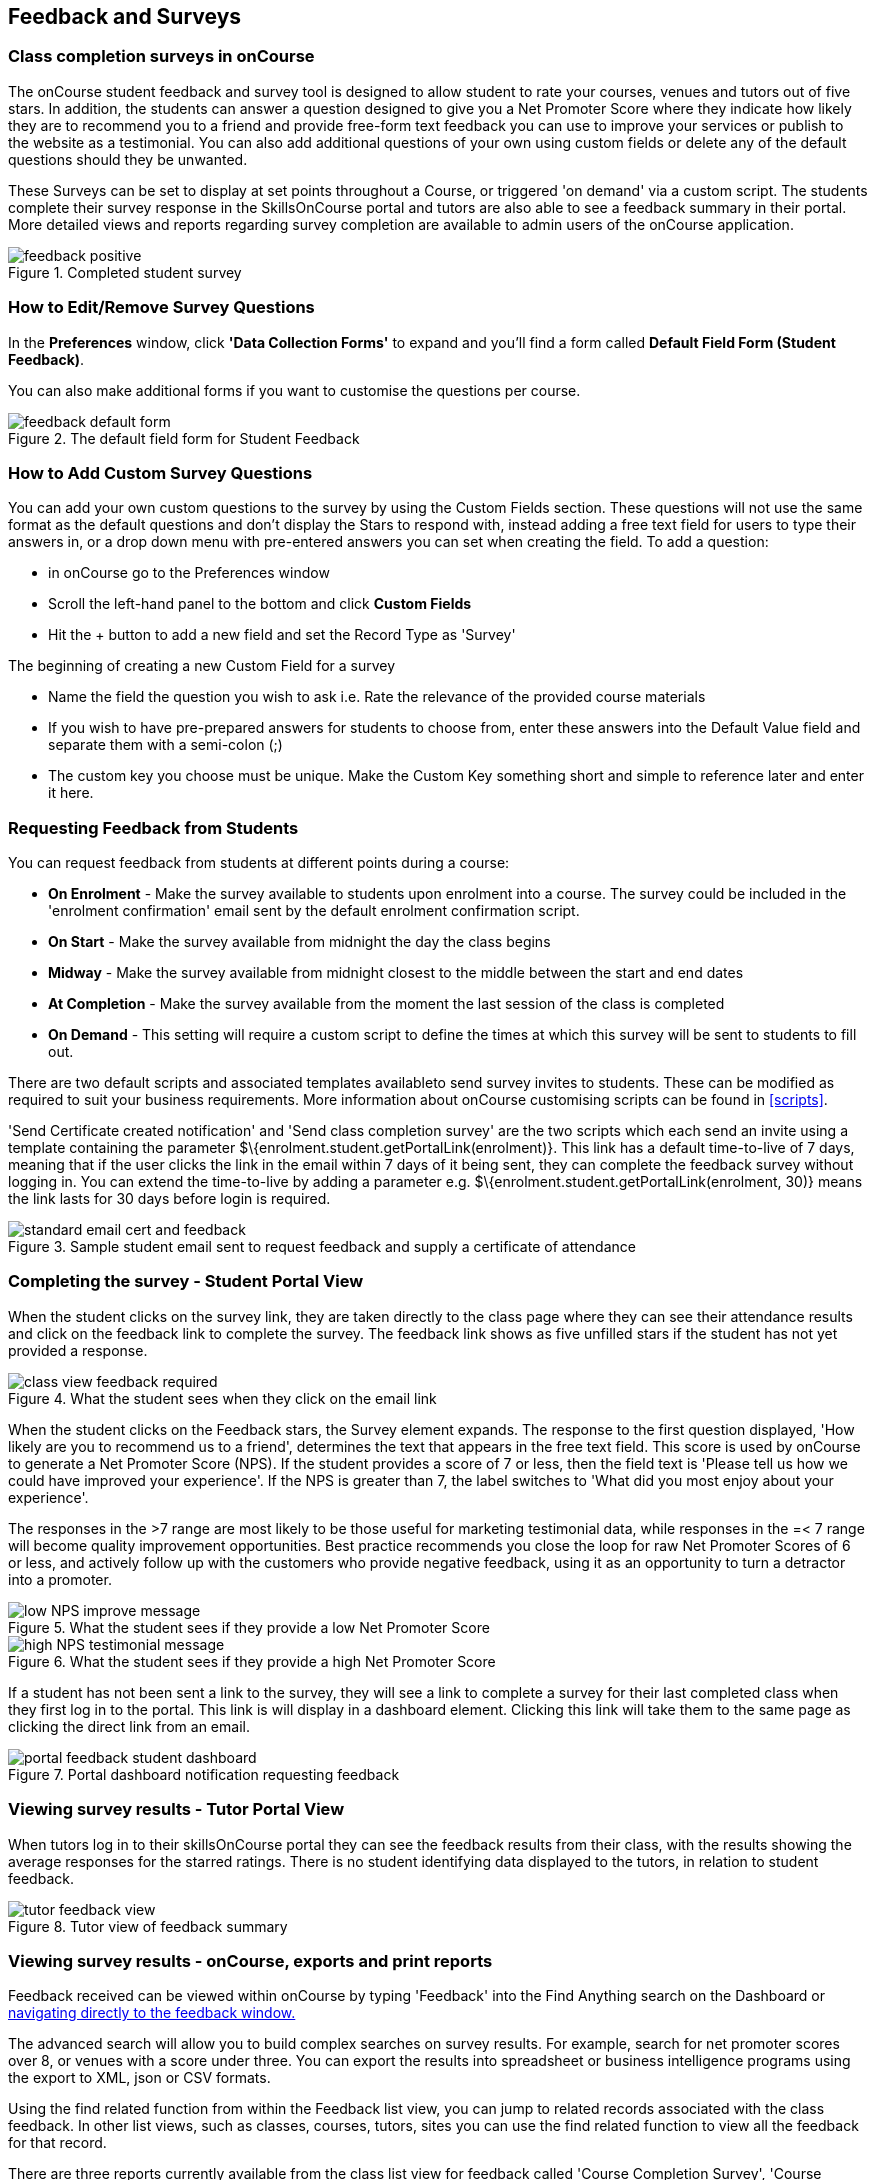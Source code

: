 [[feedback]]
== Feedback and Surveys

=== Class completion surveys in onCourse

The onCourse student feedback and survey tool is designed to allow student to rate your courses, venues and tutors out of five stars. In addition, the students can answer a question designed to give you a Net Promoter Score where they indicate how likely they are to recommend you to a friend and provide free-form text feedback you can use to improve your services or publish to the website as a testimonial. You can also add additional questions of your own using custom fields or delete any of the default questions should they be unwanted.

These Surveys can be set to display at set points throughout a Course, or triggered 'on demand' via a custom script. The students complete their survey response in the SkillsOnCourse portal and tutors are also able to see a feedback summary in their portal. More detailed views and reports regarding survey completion are available to admin users of the onCourse application.

image::images/feedback/feedback_positive.png[title='Completed student survey']

=== How to Edit/Remove Survey Questions

In the *Preferences* window, click *'Data Collection Forms'* to expand and you'll find a form called *Default Field Form (Student Feedback)*.

You can also make additional forms if you want to customise the questions per course.


image::images/data_collection/feedback_default_form.png[title='The default field form for Student Feedback']


=== How to Add Custom Survey Questions

You can add your own custom questions to the survey by using the Custom Fields section. These questions will not use the same format as the default questions and don't display the Stars to respond with, instead adding a free text field for users to type their answers in, or a drop down menu with pre-entered answers you can set when creating the field. To add a question:

* in onCourse go to the Preferences window
* Scroll the left-hand panel to the bottom and click *Custom Fields*
* Hit the + button to add a new field and set the Record Type as 'Survey'

The beginning of creating a new Custom Field for a survey

* Name the field the question you wish to ask i.e. Rate the relevance of the provided course materials
* If you wish to have pre-prepared answers for students to choose from, enter these answers into the Default Value field and separate them with a semi-colon (;)
* The custom key you choose must be unique. Make the Custom Key something short and simple to reference later and enter it here.

=== Requesting Feedback from Students

You can request feedback from students at different points during a course:

* *On Enrolment* - Make the survey available to students upon enrolment into a course. The survey could be included in the 'enrolment confirmation' email sent by the default enrolment confirmation script.
* *On Start* - Make the survey available from midnight the day the class begins
* *Midway* - Make the survey available from midnight closest to the middle between the start and end dates
* *At Completion* - Make the survey available from the moment the last session of the class is completed
* *On Demand* - This setting will require a custom script to define the times at which this survey will be sent to students to fill out.

There are two default scripts and associated templates availableto send survey invites to students. These can be modified as required to suit your business requirements. More information about onCourse customising scripts can be found in <<scripts>>.

'Send Certificate created notification' and 'Send class completion survey' are the two scripts which each send an invite using a template containing the parameter $\{enrolment.student.getPortalLink(enrolment)}. This link has a default time-to-live of 7 days, meaning that if the user clicks the link in the email within 7 days of it being sent, they can complete the feedback survey without logging in. You can extend the time-to-live by adding a parameter e.g. $\{enrolment.student.getPortalLink(enrolment, 30)} means the link lasts for 30 days before login is required.

image::images/feedback/standard_email_cert_and_feedback.png[title='Sample student email sent to request feedback and supply a certificate of attendance']

=== Completing the survey - Student Portal View

When the student clicks on the survey link, they are taken directly to the class page where they can see their attendance results and click on the feedback link to complete the survey. The feedback link shows as five unfilled stars if the student has not yet provided a response.

image::images/feedback/class_view_feedback_required.png[title='What the student sees when they click on the email link']

When the student clicks on the Feedback stars, the Survey element expands. The response to the first question displayed, 'How likely are you to recommend us to a friend', determines the text that appears in the free text field. This score is used by onCourse to generate a Net Promoter Score (NPS). If the student provides a score of 7 or less, then the field text is 'Please tell us how we could have improved your experience'. If the NPS is greater than 7, the label switches to 'What did you most enjoy about your experience'.

The responses in the >7 range are most likely to be those useful for marketing testimonial data, while responses in the =< 7 range will become quality improvement opportunities. Best practice recommends you close the loop for raw Net Promoter Scores of 6 or less, and actively follow up with the customers who provide negative feedback, using it as an opportunity to turn a detractor into a promoter.

image::images/feedback/low_NPS_improve_message.png[title='What the student sees if they provide a low Net Promoter Score']

image::images/feedback/high_NPS_testimonial_message.png[title='What the student sees if they provide a high Net Promoter Score']

If a student has not been sent a link to the survey, they will see a link to complete a survey for their last completed class when they first log in to the portal. This link is will display in a dashboard element. Clicking this link will take them to the same page as clicking the direct link from an email.

image::images/feedback/portal_feedback_student_dashboard.png[title='Portal dashboard notification requesting feedback']

=== Viewing survey results - Tutor Portal View

When tutors log in to their skillsOnCourse portal they can see the feedback results from their class, with the results showing the average responses for the starred ratings. There is no student identifying data displayed to the tutors, in relation to student feedback.

image::images/feedback/tutor_feedback_view.png[title='Tutor view of feedback summary']

=== Viewing survey results - onCourse, exports and print reports

Feedback received can be viewed within onCourse by typing 'Feedback' into the Find Anything search on the Dashboard or https://demo.cloud.oncourse.cc/survey[navigating directly to the feedback window.]

The advanced search will allow you to build complex searches on survey results. For example, search for net promoter scores over 8, or venues with a score under three. You can export the results into spreadsheet or business intelligence programs using the export to XML, json or CSV formats.

Using the find related function from within the Feedback list view, you can jump to related records associated with the class feedback. In other list views, such as classes, courses, tutors, sites you can use the find related function to view all the feedback for that record.

There are three reports currently available from the class list view for feedback called 'Course Completion Survey', 'Course Completion Survey Summary' and 'Course Completion Survey Tutor'. Examples and instructions on how to print these reports can be found in the <<reports>> chapter.

image::images/feedback/feedback_list_view.png[title='Feedback list view in onCourse']

=== Editing and approving feedback for online testimonial use

By default, all new feedback responses will be classified as 'Waiting review' so you can then review the comment and mark it as 'not testimonial' i.e. it is feedback you will use for quality improvement processes or set it to 'public testimonial' to use the feedback in your marketing materials.

When a testimonial is set to 'public testimonial' the comment made by the student is copied into the testimonial field, so you can edit it as needed to remove any spelling or grammatical errors or remove personally identifying data they may have inadvertently included. Only feedback set to 'Public testimonial' status will be included in the testimonials visible within the course description on your website.

[NOTE]
====
The website takes a random selection of three testimonials linked to the current course each time the course page is refreshed.
====

image::images/feedback/feedback_edit_for_testimonial.png[title='Editing a feedback record to create a testimonial']

=== Student Testimonials in web marketing copy

Testimonials set to 'Public testimonial' status will automatically be included in the course marketing copy on your onCourse website (if you design allows for this component). If more than one testimonial exists for the course, the testimonials will auto scroll or can be scrolled through by the website visitors. This content is visible on the course page only - it is not shown in the course list views or on class pages.

image::images/feedback/feedback_on_course_page_web.png[title='Example student feedback included in the course page']
